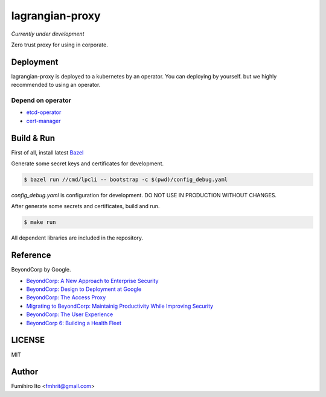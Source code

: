 ===================
lagrangian-proxy
===================

*Currently under development*

Zero trust proxy for using in corporate.

Deployment
=============

lagrangian-proxy is deployed to a kubernetes by an operator.
You can deploying by yourself. but we highly recommended to using an operator.

Depend on operator
---------------------

* `etcd-operator <https://github.com/coreos/etcd-operator>`_
* `cert-manager <https://github.com/jetstack/cert-manager>`_

Build & Run
=============

First of all, install latest `Bazel <https://bazel.build>`_

Generate some secret keys and certificates for development.

.. code:: console

    $ bazel run //cmd/lpcli -- bootstrap -c $(pwd)/config_debug.yaml

`config_debug.yaml` is configuration for development. DO NOT USE IN PRODUCTION WITHOUT CHANGES.

After generate some secrets and certificates, build and run.

.. code:: console

    $ make run

All dependent libraries are included in the repository.

Reference
============

BeyondCorp by Google.

* `BeyondCorp: A New Approach to Enterprise Security <https://ai.google/research/pubs/pub43231>`_
* `BeyondCorp: Design to Deployment at Google <https://ai.google/research/pubs/pub44860>`_
* `BeyondCorp: The Access Proxy <https://ai.google/research/pubs/pub45728>`_
* `Migrating to BeyondCorp: Maintainig Productivity While Improving Security <https://ai.google/research/pubs/pub46134>`_
* `BeyondCorp: The User Experience <https://ai.google/research/pubs/pub46366>`_
* `BeyondCorp 6: Building a Health Fleet <https://ai.google/research/pubs/pub47356>`_

LICENSE
===========

MIT

Author
=========

Fumihiro Ito <fmhrit@gmail.com>
